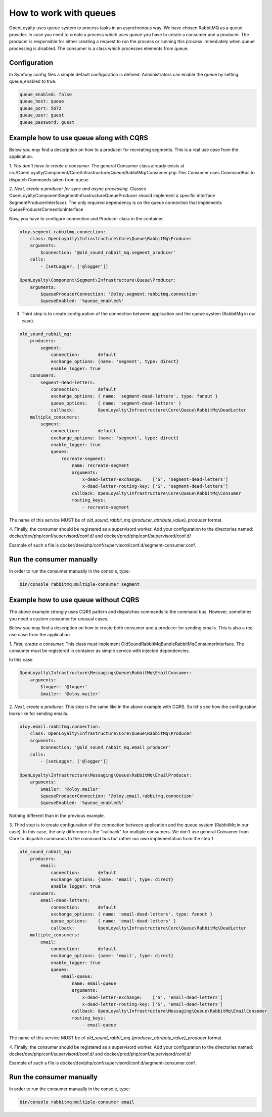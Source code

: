 How to work with queues
====================

OpenLoyalty uses queue system to process tasks in an asynchronous way. We have chosen RabbitMQ as a queue provider.
In case you need to create a process which uses queue you have to create a consumer and a producer. The producer is
responsible for either creating a request to run the process or running this process immediately when queue processing
is disabled. The consumer is a class which processes elements from queue.

Configuration
-------------------------------

In Symfony config files a simple default configuration is defined. Administrators can enable the queue by setting queue_enabled to true.

.. code-block:: yaml

    queue_enabled: false
    queue_host: queue
    queue_port: 5672
    queue_user: guest
    queue_password: guest


Example how to use queue along with CQRS
----------------------------------------

Below you may find a description on how to a producer for recreating segments. This is a real use case from the application.

1. *You don't have to create a consumer.* The general Consumer class already exists at src/OpenLoyalty/Component/Core/Infrastructure/Queue/RabbitMq/Consumer.php
This Consumer uses CommandBus to dispatch Commands taken from queue.

2. *Next, create a producer for sync and async processing.* Classes OpenLoyalty\Component\Segment\Infrastructure\Queue\Producer
should implement a specific interface SegmentProducerInterface). The only required dependency is on the queue connection that
implements QueueProducerConnectionInterface

Now, you have to configure connection and Producer class in the container.

.. code-block:: yaml

    oloy.segment.rabbitmq.connection:
        class: OpenLoyalty\Infrastructure\Core\Queue\RabbitMq\Producer
        arguments:
            $connection: '@old_sound_rabbit_mq.segment_producer'
        calls:
            - [setLogger, ['@logger']]

    OpenLoyalty\Component\Segment\Infrastructure\Queue\Producer:
        arguments:
            $queueProducerConnection: '@oloy.segment.rabbitmq.connection'
            $queueEnabled: '%queue_enabled%'

3. Third step is to create configuration of the connection between application and the queue system (RabbitMq in our case).

.. code-block:: yaml

    old_sound_rabbit_mq:
        producers:
            segment:
                connection:       default
                exchange_options: {name: 'segment', type: direct}
                enable_logger: true
        consumers:
            segment-dead-letters:
                connection:       default
                exchange_options: { name: 'segment-dead-letters', type: fanout }
                queue_options:    { name: 'segment-dead-letters' }
                callback:         OpenLoyalty\Infrastructure\Core\Queue\RabbitMq\DeadLetter
        multiple_consumers:
            segment:
                connection:       default
                exchange_options: {name: 'segment', type: direct}
                enable_logger: true
                queues:
                    recreate-segment:
                        name: recreate-segment
                        arguments:
                            x-dead-letter-exchange:    ['S', 'segment-dead-letters']
                            x-dead-letter-routing-key: ['S', 'segment-dead-letters']
                        callback: OpenLoyalty\Infrastructure\Core\Queue\RabbitMq\Consumer
                        routing_keys:
                            - recreate-segment

The name of this service MUST be of `old_sound_rabbit_mq.{producer_attribute_value}_producer` format.

4. Finally, the consumer should be registered as a supervisord worker. Add your configuration to
the directories named: docker/dev/php/conf/supervisord/conf.d/ and docker/prod/php/conf/supervisord/conf.d/

Example of such a file is docker/dev/php/conf/supervisord/conf.d/segment-consumer.conf.

Run the consumer manually
-------------------------

In order to run the consumer manually in the console, type:

.. code-block:: bash

    bin/console rabbitmq:multiple-consumer segment

Example how to use queue without CQRS
-------------------------------------

The above example strongly uses CQRS pattern and dispatches commands to the command bus. However, sometimes you need a custom consumer for unusual cases.

Below you may find a description on how to create both consumer and a producer for sending emails. This is also a real use case from the application.

1. *First, create a consumer.* This class must implement OldSound\RabbitMqBundle\RabbitMq\ConsumerInterface.
The consumer must be registered in container as simple service with injected dependencies.

In this case

.. code-block:: yaml

    OpenLoyalty\Infrastructure\Messaging\Queue\RabbitMq\EmailConsumer:
        arguments:
            $logger: '@logger'
            $mailer: '@oloy.mailer'

2. *Next, create a producer.* This step is the same like in the above example with CQRS. So let's see how the configuration
looks like for sending emails.

.. code-block:: yaml

    oloy.email.rabbitmq.connection:
        class: OpenLoyalty\Infrastructure\Core\Queue\RabbitMq\Producer
        arguments:
            $connection: '@old_sound_rabbit_mq.email_producer'
        calls:
            - [setLogger, ['@logger']]

    OpenLoyalty\Infrastructure\Messaging\Queue\RabbitMq\EmailProducer:
        arguments:
            $mailer: '@oloy.mailer'
            $queueProducerConnection: '@oloy.email.rabbitmq.connection'
            $queueEnabled: '%queue_enabled%'

Nothing different than in the previous example.

3. Third step is to create configuration of the connection between application and the queue system (RabbitMq in our case).
In this case, the only difference is the "callback" for multiple consumers. We don't use general Consumer from Core
to dispatch commands to the command bus but rather our own implementation from the step 1.

.. code-block:: yaml

    old_sound_rabbit_mq:
        producers:
            email:
                connection:       default
                exchange_options: {name: 'email', type: direct}
                enable_logger: true
        consumers:
            email-dead-letters:
                connection:       default
                exchange_options: { name: 'email-dead-letters', type: fanout }
                queue_options:    { name: 'email-dead-letters' }
                callback:         OpenLoyalty\Infrastructure\Core\Queue\RabbitMq\DeadLetter
        multiple_consumers:
            email:
                connection:       default
                exchange_options: {name: 'email', type: direct}
                enable_logger: true
                queues:
                    email-queue:
                        name: email-queue
                        arguments:
                            x-dead-letter-exchange:    ['S', 'email-dead-letters']
                            x-dead-letter-routing-key: ['S', 'email-dead-letters']
                        callback: OpenLoyalty\Infrastructure\Messaging\Queue\RabbitMq\EmailConsumer
                        routing_keys:
                            - email-queue

The name of this service MUST be of `old_sound_rabbit_mq.{producer_attribute_value}_producer` format.

4. Finally, the consumer should be registered as a supervisord worker. Add your configuration to
the directories named: docker/dev/php/conf/supervisord/conf.d/ and docker/prod/php/conf/supervisord/conf.d/

Example of such a file is docker/dev/php/conf/supervisord/conf.d/segment-consumer.conf.

Run the consumer manually
-------------------------

In order to run the consumer manually in the console, type:

.. code-block:: bash

    bin/console rabbitmq:multiple-consumer email
